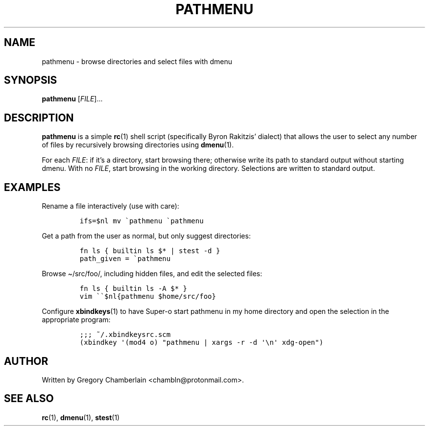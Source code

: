 .TH "PATHMENU" "1" "September 2019"
.SH NAME
pathmenu - browse directories and select files with dmenu
.SH SYNOPSIS
\fBpathmenu\fR [\fIFILE\fR]...
.SH DESCRIPTION
.PP
\fBpathmenu\fR is a simple \fBrc\fR(1) shell script (specifically
Byron Rakitzis\[cq] dialect) that allows the user to select any number
of files by recursively browsing directories using \fBdmenu\fR(1).
.PP
For each \fIFILE\fR: if it\[cq]s a directory, start browsing there;
otherwise write its path to standard output without starting dmenu.
With no \fIFILE\fR, start browsing in the working directory.
Selections are written to standard output.
.SH EXAMPLES
.PP
Rename a file interactively (use with care):
.IP
.nf
\fC
ifs=$nl mv \[ga]pathmenu \[ga]pathmenu
\fR
.fi
.PP
Get a path from the user as normal, but only suggest directories:
.IP
.nf
\fC
fn ls { builtin ls $* | stest -d }
path_given = \[ga]pathmenu
\fR
.fi
.PP
Browse \[ti]/src/foo/, including hidden files, and edit the selected
files:
.IP
.nf
\fC
fn ls { builtin ls -A $* }
vim \[ga]\[ga]$nl{pathmenu $home/src/foo}
\fR
.fi
.PP
Configure \fBxbindkeys\fR(1) to have Super-o start pathmenu in my
home directory and open the selection in the appropriate program:
.IP
.nf
\fC
;;; ~/.xbindkeysrc.scm
(xbindkey \[aq](mod4 o) \[dq]pathmenu | xargs -r -d \[aq]\[rs]n\[aq] xdg-open\[dq])
\fR
.fi
.SH AUTHOR
Written by Gregory Chamberlain <chambln\[at]protonmail.com>.
.SH SEE ALSO
.BR rc (1),
.BR dmenu (1),
.BR stest (1)
